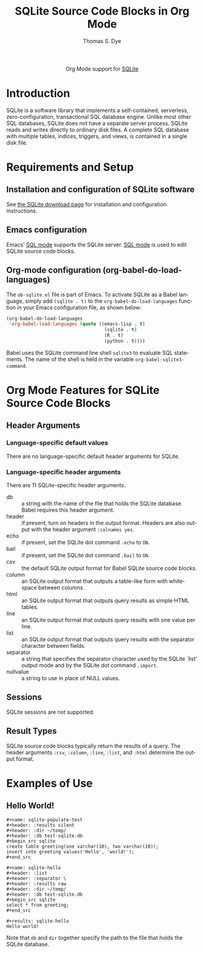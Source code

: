 #+OPTIONS:    H:3 num:nil toc:2 \n:nil ::t |:t ^:{} -:t f:t *:t tex:t d:(HIDE) tags:not-in-toc
#+STARTUP:    align fold nodlcheck hidestars oddeven lognotestate hideblocks
#+SEQ_TODO:   TODO(t) INPROGRESS(i) WAITING(w@) | DONE(d) CANCELED(c@)
#+TAGS:       Write(w) Update(u) Fix(f) Check(c) noexport(n)
#+TITLE:      SQLite Source Code Blocks in Org Mode
#+AUTHOR:     Thomas S. Dye
#+EMAIL:      tsd[at]tsdye[dot]com
#+LANGUAGE:   en
#+HTML_HEAD:      <style type="text/css">#outline-container-introduction{ clear:both; }</style>
#+LINK_UP:    ../languages.html
#+LINK_HOME:  http://orgmode.org/worg/
#+EXCLUDE_TAGS: noexport

#+name: banner
#+begin_html
  <div id="subtitle" style="float: center; text-align: center;">
  <p>
  Org Mode support for <a href="http://www.sqlite.org/index.html">SQLite</a>
  </p>
  <p>
  <a href="http://www.sqlite.org/index.html">
  <img src="http://www.sqlite.org/images/sqlite370_banner.gif"/>
  </a>
  </p>
  </div>
#+end_html

* Template Checklist [12/12] 					   :noexport:
  - [X] Revise #+TITLE:
  - [X] Indicate #+AUTHOR:
  - [X] Add #+EMAIL:
  - [X] Revise [[banner]] source block [3/3]
    - [X] Add link to a useful language web site
    - [X] Replace "Language" with language name
    - [X] Find a suitable graphic and use it to link to the language
      web site
  - [X] Write an [[Introduction]]
  - [X] Describe [[Requirements%20and%20Setup][Requirements and Setup]]
  - [X] Replace "Language" with language name in [[Org%20Mode%20Features%20for%20Language%20Source%20Code%20Blocks][Org Mode Features for Language Source Code Blocks]]
  - [X] Describe [[Header%20Arguments][Header Arguments]]
  - [X] Describe support for [[Sessions]]
  - [X] Describe [[Result%20Types][Result Types]]
  - [X] Describe [[Other]] differences from supported languages
  - [X] Provide brief [[Examples%20of%20Use][Examples of Use]]
* Introduction

SQLite is a software library that implements a self-contained,
serverless, zero-configuration, transactional SQL database engine.
Unlike most other SQL databases, SQLite does not have a separate
server process. SQLite reads and writes directly to ordinary disk
files. A complete SQL database with multiple tables, indices,
triggers, and views, is contained in a single disk file.

* Requirements and Setup

** Installation and configuration of SQLite software

See [[http://www.sqlite.org/download.html][the SQLite download page]] for installation and configuration
instructions.

** Emacs configuration

Emacs' [[http://www.emacswiki.org/emacs/SqlMode][SQL mode]] supports the SQLite server. [[http://www.emacswiki.org/emacs/SqlMode][SQL mode]] is used to edit
SQLite source code blocks.

** Org-mode configuration (org-babel-do-load-languages)

The =ob-sqlite.el= file is part of Emacs. To activate SQLite as
a Babel language, simply add =(sqlite . t)= to the
=org-babel-do-load-languages= function in your Emacs configuration file,
as shown below:

#+BEGIN_SRC emacs-lisp
  (org-babel-do-load-languages
   'org-babel-load-languages (quote ((emacs-lisp . t)
                                      (sqlite . t)
                                      (R . t)
                                      (python . t))))
#+END_SRC

Babel uses the SQLite command line shell =sqlite3= to evaluate SQL
statements. The name of the shell is held in the variable
=org-babel-sqlite3-command=. 

* Org Mode Features for SQLite Source Code Blocks
** Header Arguments
*** Language-specific default values
There are no language-specific default header arguments for SQLite.

*** Language-specific header arguments

There are 11 SQLite-specific header arguments.

 - db :: a string with the name of the file that holds the SQLite
         database. Babel requires this header argument. 
 - header :: if present, turn on headers in the output format. Headers
             are also output with the header argument =:colnames yes=.
 - echo :: if present, set the SQLite dot command =.echo= to =ON=.
 - bail :: if present, set the SQLite dot command =.bail= to =ON=.
 - csv :: the default SQLite output format for Babel SQLite source
          code blocks.
 - column :: an SQLite output format that outputs a table-like form
             with whitespace between columns.
 - html :: an SQLite output format that outputs query results as
           simple HTML tables.
 - line :: an SQLite output format that outputs query results with one
           value per line.
 - list :: an SQLite output format that outputs query results with the
           separator character between fields.
 - separator :: a string that specifies the separator character used by the
                SQLite `list' output mode and by the SQLite dot command
                =.import=. 
 - nullvalue :: a string to use in place of NULL values.


** Sessions
SQLite sessions are not supported.

** Result Types

SQLite source code blocks typically return the results of a query. The
header arguments =:csv=, =:column=, =:line=, =:list=, and =:html=
determine the output format.

* Examples of Use
** Hello World!

#+begin_example
,#+name: sqlite-populate-test
,#+header: :results silent
,#+header: :dir ~/temp/
,#+header: :db test-sqlite.db
,#+begin_src sqlite
create table greeting(one varchar(10), two varchar(10));
insert into greeting values('Hello', 'world!');
,#+end_src

,#+name: sqlite-hello
,#+header: :list
,#+header: :separator \ 
,#+header: :results raw
,#+header: :dir ~/temp/
,#+header: :db test-sqlite.db
,#+begin_src sqlite
select * from greeting;
,#+end_src

,#+results: sqlite-hello
Hello world!
#+end_example

Note that =db= and =dir= together specify the path to the file
that holds the SQLite database.


